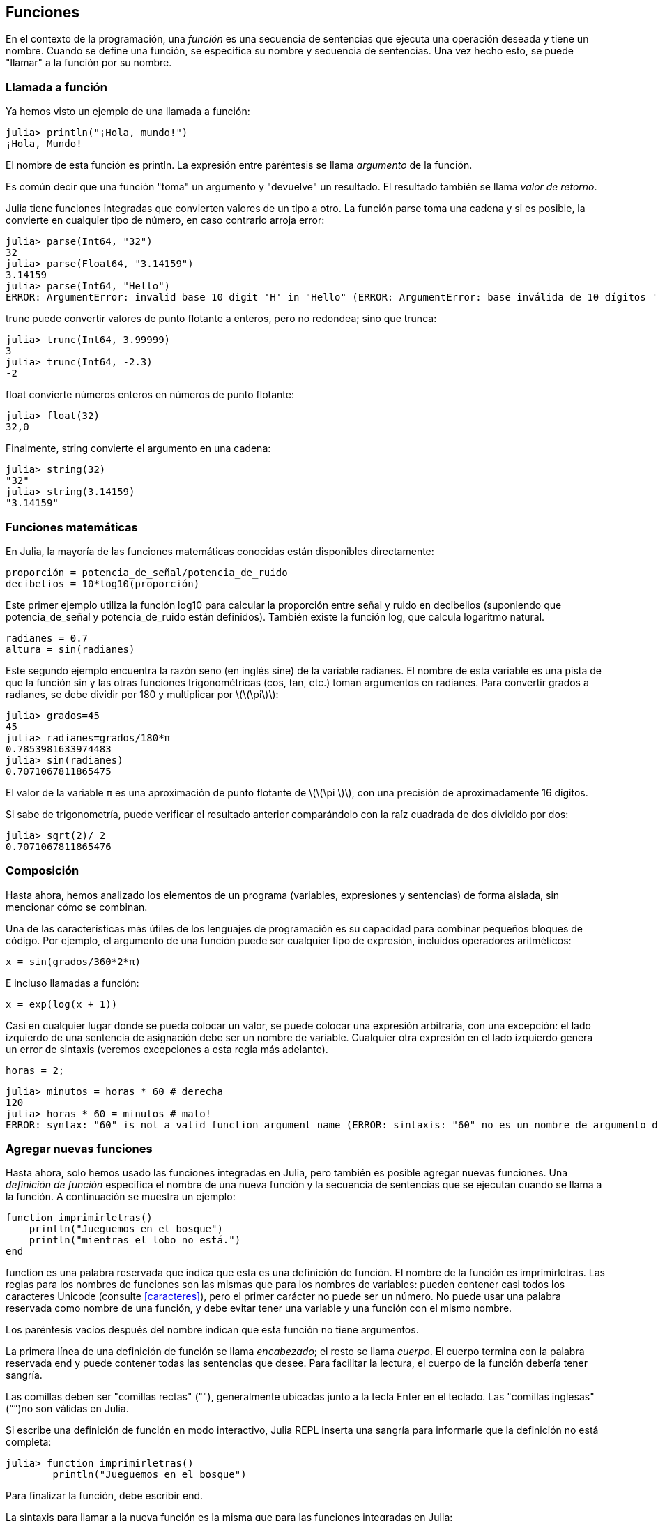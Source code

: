 [[chap03]]
== Funciones

En el contexto de la programación, una _función_ es una secuencia de sentencias que ejecuta una operación deseada y tiene un nombre. Cuando se define una función, se especifica su nombre y secuencia de sentencias. Una vez hecho esto, se puede "llamar" a la función por su nombre.
(((función)))

=== Llamada a función

Ya hemos visto un ejemplo de una llamada a función:
(((Llamada a función)))

[source,@julia-repl-test]
----
julia> println("¡Hola, mundo!")
¡Hola, Mundo!
----

El nombre de esta función es +println+. La expresión entre paréntesis se llama _argumento_ de la función.
(((argumento)))(((paréntesis)))

Es común decir que una función "toma" un argumento y "devuelve" un resultado. El resultado también se llama _valor de retorno_.
(((valor de retorno)))

Julia tiene funciones integradas que convierten valores de un tipo a otro. La función +parse+ toma una cadena y si es posible, la convierte en cualquier tipo de número, en caso contrario arroja error:
(((conversión de tipo)))((("función", "Base", "parse", see="parse")))(((ArgumentError)))((("error", "Core", "ArgumentError", see="ArgumentError")))

[source,@julia-repl-test]
----
julia> parse(Int64, "32")
32
julia> parse(Float64, "3.14159")
3.14159
julia> parse(Int64, "Hello")
ERROR: ArgumentError: invalid base 10 digit 'H' in "Hello" (ERROR: ArgumentError: base inválida de 10 dígitos 'H' en "Hola")
----

+trunc+ puede convertir valores de punto flotante a enteros, pero no redondea; sino que trunca:
(((trunc)))((("función", "Base", "trunc", see="trunc")))

[source,@julia-repl-test]
----
julia> trunc(Int64, 3.99999)
3
julia> trunc(Int64, -2.3)
-2
----

+float+ convierte números enteros en números de punto flotante:
(((float)))((("función", "Base", "float", see="float")))

[source,@julia-repl-test]
----
julia> float(32)
32,0
----

Finalmente, +string+ convierte el argumento en una cadena:
(((string)))((("función", "Base", "string", see="string")))

[source,@julia-repl-test]
----
julia> string(32)
"32"
julia> string(3.14159)
"3.14159"
----


=== Funciones matemáticas

En Julia, la mayoría de las funciones matemáticas conocidas están disponibles directamente:
(((función matemática)))(((log10)))((("función", "Base", "log10", see="log10")))

[source,julia]
----
proporción = potencia_de_señal/potencia_de_ruido
decibelios = 10*log10(proporción)
----

Este primer ejemplo utiliza la función +log10+ para calcular la proporción entre señal y ruido en decibelios (suponiendo que +potencia_de_señal+ y +potencia_de_ruido+ están definidos). También existe la función +log+, que calcula logaritmo natural.
(((log)))((("función", "Base", "log",see="log")))((("función logaritmo", see="log")))

[source,julia]
----
radianes = 0.7
altura = sin(radianes)
----

Este segundo ejemplo encuentra la razón seno (en inglés sine) de la variable +radianes+. El nombre de esta variable es una pista de que la función +sin+ y las otras funciones trigonométricas (+cos+, +tan+, etc.) toman argumentos en radianes. Para convertir grados a radianes, se debe dividir por 180 y multiplicar por latexmath:[\(\pi\)]:
(((sin)))((("función", "Base", "sin", see="sin")))(((función trigonométrica)))

[source,@julia-repl-test]
----
julia> grados=45
45
julia> radianes=grados/180*π
0.7853981633974483
julia> sin(radianes)
0.7071067811865475
----

El valor de la variable +π+ es una aproximación de punto flotante de latexmath:[\(\pi \)], con una precisión de aproximadamente 16 dígitos.
(((Pi)))

Si sabe de trigonometría, puede verificar el resultado anterior comparándolo con la raíz cuadrada de dos dividido por dos:
(((sqrt)))((("función", "Base", "sqrt", see="sqrt")))((("function raíz", see = "sqrt")))

[source,@julia-repl-test]
----
julia> sqrt(2)/ 2
0.7071067811865476
----


=== Composición

Hasta ahora, hemos analizado los elementos de un programa (variables, expresiones y sentencias) de forma aislada, sin mencionar cómo se combinan.
(((composición)))

Una de las características más útiles de los lenguajes de programación es su capacidad para combinar pequeños bloques de código. Por ejemplo, el argumento de una función puede ser cualquier tipo de expresión, incluidos operadores aritméticos:

[source, julia]
----
x = sin(grados/360*2*π)
----

E incluso llamadas a función:
(((exp)))((("función", "Base", "exp", see="exp"))) ((("función exponencial", see="exp")))

[source, julia]
----
x = exp(log(x + 1))
----

Casi en cualquier lugar donde se pueda colocar un valor, se puede colocar una expresión arbitraria, con una excepción: el lado izquierdo de una sentencia de asignación debe ser un nombre de variable. Cualquier otra expresión en el lado izquierdo genera un error de sintaxis (veremos excepciones a esta regla más adelante).
(((error de sintaxis)))

[source,@julia-eval chap03]
----
horas = 2;
----

[source,@julia-repl-test chap03]
----
julia> minutos = horas * 60 # derecha
120
julia> horas * 60 = minutos # malo!
ERROR: syntax: "60" is not a valid function argument name (ERROR: sintaxis: "60" no es un nombre de argumento de función válido)
----

=== Agregar nuevas funciones

Hasta ahora, solo hemos usado las funciones integradas en Julia, pero también es posible agregar nuevas funciones. Una _definición de función_ especifica el nombre de una nueva función y la secuencia de sentencias que se ejecutan cuando se llama a la función. A continuación se muestra un ejemplo:
(((función)))(((definición de función)))(((función definida por el programador)))(((imprimirletras)))((("función", "definido por el programador", "imprimirletras", see="imprimirletras")))

[source,@julia-setup chap03]
----
function imprimirletras()
    println("Jueguemos en el bosque")
    println("mientras el lobo no está.")
end
----

+function+ es una palabra reservada que indica que esta es una definición de función. El nombre de la función es +imprimirletras+. Las reglas para los nombres de funciones son las mismas que para los nombres de variables: pueden contener casi todos los caracteres Unicode (consulte <<caracteres>>), pero el primer carácter no puede ser un número. No puede usar una palabra reservada como nombre de una función, y debe evitar tener una variable y una función con el mismo nombre.
((("palabra clave", "función", see="función")))(((argumento)))(((carácter Unicode)))

Los paréntesis vacíos después del nombre indican que esta función no tiene argumentos.
(((paréntesis, vacíos)))

La primera línea de una definición de función se llama _encabezado_; el resto se llama _cuerpo_. El cuerpo termina con la palabra reservada +end+ y puede contener todas las sentencias que desee. Para facilitar la lectura, el cuerpo de la función debería tener sangría.
(((encabezado)))(((cuerpo)))(((end)))((("palabra reservada", "final", see="final")))(((sangría)))

Las comillas deben ser "comillas rectas" (""), generalmente ubicadas junto a la tecla Enter en el teclado. Las "comillas inglesas" (“”)no son válidas en Julia.
(((comillas)))

Si escribe una definición de función en modo interactivo, Julia REPL inserta una sangría para informarle que la definición no está completa:

[source,jlcon]
----
julia> function imprimirletras()
        println("Jueguemos en el bosque")

----

Para finalizar la función, debe escribir +end+.

La sintaxis para llamar a la nueva función es la misma que para las funciones integradas en Julia:

[source,@julia-repl-test chap03]
----
julia> imprimirletras()
Jueguemos en el bosque
mientras el lobo no está.
----

Una vez que haya definido una función, puede usarla dentro de otra función. Por ejemplo, para repetir el estribillo anterior, podríamos escribir una función llamada +repetirletras+:
(((repetirletras)))((("función", "definido por el programador", "repetirletras", see="repetirletras")))

[source,@julia-setup chap03]
----
función repetirletras()
    imprimirletras()
    imprimirletras()
end
----

Y luego llamamos a +repetirletras+:

[fuente, @ julia-repl-test chap03]
----
julia> repeatlyrics ()
Jueguemos en el bosque
mientras el lobo no está.
Jueguemos en el bosque
mientras el lobo no está.
----


=== Definiciones y usos

Al unir los fragmentos de código de la sección anterior, todo el programa se ve así:

[source,julia]
----
function imprimirletras()
    println("Jueguemos en el bosque")
    println("mientras el lobo no está.")
end

función repetirletras()
    imprimirletras()
    imprimirletras()
end

repetirletras()
----

Este programa contiene dos definiciones de función: +imprimirletras+ y +repetirletras+. Las definiciones de función se ejecutan al igual que otras sentencias, pero su ejecución crea nuevas funciones. Las sentencias dentro de la función no se ejecutan hasta que se llama a la función, y la definición de la función no genera salida.

Como es de esperar, debe crear una función antes de poder ejecutarla. En otras palabras, la definición de la función tiene que ejecutarse antes de que se llame a la función.

===== Ejercicio 3-1

Mueva la última línea de este programa a la parte superior, de modo que la llamada a función aparezca antes de las definiciones. Ejecute el programa y vea qué mensaje de error obtiene.

Ahora mueva la llamada a función hacia abajo y coloque la definición de +imprimirletras+ después de la definición de +repetirletras+. ¿Qué sucede cuando ejecuta este programa?


=== Flujo de ejecución

Para asegurar de que una función sea definida antes de su primer uso, debe conocer el orden en que se ejecutan las instrucciones, lo que se denomina _flujo de ejecución_.
(((flujo de ejecución)))

La ejecución siempre comienza con la primera sentencia del programa. Las sentencias se ejecutan una a la vez, en orden descendente.

Las definiciones de función no alteran el flujo de ejecución del programa, pero se debe recordar que las sentencias dentro de la función no se ejecutan hasta que se llama a la función.

Una llamada a función es como un desvío en el flujo de ejecución. En lugar de pasar a la siguiente sentencia, el flujo salta al cuerpo de la función, ejecuta las sentencias que están allí y luego regresa para continuar el código donde lo dejó.

Esto suena bastante simple, hasta que tenemos en cuenta que una función puede llamar a otra. Mientras se está ejecutando una función, el programa podría tener que ejecutar las sentencias de otra función. Luego, mientras ejecuta esa nueva función, ¡el programa podría tener que ejecutar otra función más!

Afortunadamente, Julia es capaz de hacer el seguimiento de sus movimientos, así que cada vez que una función termina, el programa retoma la función que la llamó justo donde la dejó. Cuando llega al final del programa, la ejecución termina.

En resumen, cuando lee un programa, no siempre debe leer de arriba hacia abajo. A veces tiene más sentido seguir el flujo de ejecución.


=== Parámetros y argumentos

Algunas de las funciones que hemos visto requieren argumentos. Por ejemplo, la función +cos+ necesita un número como argumento. Algunas funciones toman más de un argumento; por ejemplo +parse+ toma dos: un número y una cadena.
(((parámetro))) (((argumento))) (((analizar))) (((sin)))

Dentro de la función, los argumentos se asignan a variables llamadas _parámetros_. A continuación se muestra un ejemplo de definición de función que toma un argumento:
(((imprimirdosveces)))((("función", "definido por el programador", "imprimirdosveces", see = "imprimirdosveces")))

[source, @julia-setup chap03]
----
function imprimirdosveces(juan)
    println(juan)
    println(juan)
end
----

Esta función asigna el argumento a un parámetro llamado +juan+. Cuando se llama a la función, esta imprime el valor del parámetro (cualquiera que sea) dos veces.

Esta función funciona con cualquier valor que se pueda imprimir.

[source, @julia-repl-test chap03]
----
julia> imprimirdosveces("Correo no deseado")
Correo no deseado
Correo no deseado
julia> imprimirdosveces(42)
42
42
julia> imprimirdosveces(π)
π = 3.1415926535897 ...
π = 3.1415926535897 ...
----

Las mismas reglas de composición que se aplican a las funciones integradas también se aplican a las funciones definidas por el programador, por lo que podemos usar cualquier tipo de expresión como argumento para +imprimirdosveces+:
(((composición)))(((función definida por el programador)))

[source, @julia-repl-test chap03]
----
julia> imprimirdosveces("Correo no deseado "^4)
Correo no deseado Correo no deseado Correo no deseado Correo no deseado
Correo no deseado Correo no deseado Correo no deseado Correo no deseado
julia> imprimirdosveces(cos(π))
-1.0
-1.0
----

El argumento se evalúa antes de llamar a la función, por lo que en los ejemplos las expresiones +"Correo no deseado "^4+ y +cos(π)+ solo se evalúan una vez.
(((argumento)))(((cos)))((("función", "Base", "cos", see="cos")))

También puede usar una variable como argumento:

[source,@julia-repl-test chap03]
----
julia> michael = "La vida es bella".
"La vida es bella".
julia> imprimirdosveces(michael)
La vida es bella.
La vida es bella.
----

El nombre de la variable que pasamos como argumento (+michael+) no tiene nada que ver con el nombre del parámetro (+juan+). Para la función +imprimirdosveces+ todos los parámetros se llaman +juan+, sin importar el nombre de la variable que pasemos como argumento (en este caso +michael+).


=== Las variables y los parámetros son locales

Cuando se crea una variable dentro de una función, esta es _local_, lo que significa que solo existe dentro de la función. Por ejemplo:
(((variable local))) (((variable, local))) (((concatenar_dos))) ((("función", "definido por el programador", "concatenar_dos", see = "concatenar_dos")))

[source, @julia-setup chap03]
----
function concatenar_dos(parte1, parte2)
    concat = parte1 * parte2
    imprimirdosveces(concat)
end
----

Esta función toma dos argumentos, los concatena e imprime el resultado dos veces. Aquí hay un ejemplo:
(((concatenar))) (((repetición)))

[source, @ julia-repl-test chap03]
----
julia> line1 = "Hola hola"
"Hola hola"
julia> line2 = "chao chao."
"tiddle bang".
julia> concatenar_dos(línea1, línea2)
Hola hola chao chao.
Hola hola chao chao.
----

Cuando +concatenar_dos+ termina, la variable +concat+ es destruida. Si intentamos imprimirla, obtendremos un error:
(((error en tiempo de ejecución))) (((UndefVarError))) ((("error", "Core", "UndefVarError", see = "UndefVarError")))

[source, @ julia-repl-test chap03]
----
julia> println(concat)
ERROR: UndefVarError: concat not defined
----

Los parámetros también son locales. Por ejemplo, afuera de la función +imprimirdosveces+, no existe +juan+.
(((parámetro)))


[[stack_diagrams]]
=== Diagramas de pila

Para realizar un seguimiento de las variables que se pueden usar y dónde, a veces es útil dibujar un _diagrama de pila_. Al igual que los diagramas de estado, los diagramas de pila muestran el valor de cada variable, pero también muestran la función a la que pertenece cada variable.
(((diagrama de pila))) ((("diagrama", "pila", ver = "diagrama de pila")))

Cada función se representa por un _marco_. Un marco es un recuadro con el nombre de una función al lado y los parámetros y variables de la función dentro de él. El diagrama de pila para el ejemplo anterior se muestra en <<fig03-1>>.
(((marco)))

[[fig03-1]]
.Stack diagram
image::images/fig31.svg[]

Los marcos están dispuestos en una pila que indica qué función se llama a cuál, y así sucesivamente. En este ejemplo, +imprimirdosveces+ fue llamado por +concatenar_dos+, y +concatenar_dos+ fue llamado por +Main+, que es un nombre especial para el marco superior. Cuando crea una variable fuera de cualquier función, pertenece a +Main+.

Cada parámetro se refiere al mismo valor que su argumento correspondiente. Entonces, + part1 + tiene el mismo valor que + line1 +, + part2 + tiene el mismo valor que + line2 +, y + bruce + tiene el mismo valor que + concat +.

Si se produce un error durante una llamada a la función, Julia imprime el nombre de la función, el nombre de la función que la llamó y el nombre de la función que llamó a _that_, todo el camino de regreso a + Main +.
(((Principal)))

Por ejemplo, si intenta acceder a + concat + desde + printtwice +, obtendrá un + UndefVarError +:
(((UndefVarError)))

----
ERROR: UndefVarError: concat no definido
Stacktrace:
 [1] imprimir dos veces en ./REPL[1font>:2 [en línea]
 [2] cattwice (:: String, :: String) en ./REPL[2font>:3
----

Esta lista de funciones se llama _stacktrace_. Le indica en qué archivo de programa se produjo el error, en qué línea y qué funciones se estaban ejecutando en ese momento. También muestra la línea de código que causó el error.
(((stacktrace)))

El orden de las funciones en el stacktrace es el inverso del orden de los cuadros en el diagrama de stack. La función que se está ejecutando actualmente está en la parte superior.


=== Funciones fructíferas y funciones nulas

Algunas de las funciones que hemos utilizado, como las funciones matemáticas, devuelven resultados; por falta de un nombre mejor, los llamo funciones fructíferas. Otras funciones, como + printtwice +, realizan una acción pero no devuelven un valor. Se llaman _ funciones vacías_.
(((función fructífera))) (((función nula)))

Cuando llamas a una función fructífera, casi siempre quieres hacer algo con el resultado; por ejemplo, puede asignarlo a una variable o usarlo como parte de una expresión:

[fuente, julia]
----
x = cos (radianes)
dorado = (sqrt (5) + 1) / 2
----

Cuando llama a una función en modo interactivo, Julia muestra el resultado:
(((modo interactivo)))

[fuente, @ julia-repl-test]
----
julia> sqrt (5)
2.23606797749979
----

Pero en un script, si llama a una función fructífera por sí sola, ¡el valor de retorno se pierde para siempre!
(((modo script)))

[fuente, @ julia-run]
----
sqrt (5)
----

Este script calcula la raíz cuadrada de 5, pero como no almacena ni muestra el resultado, no es muy útil.

Las funciones nulas pueden mostrar algo en la pantalla o tener algún otro efecto, pero no tienen un valor de retorno. Si asigna el resultado a una variable, obtendrá un valor especial llamado + nada +.
(((nada)))

[fuente, @ julia-repl-test chap03]
----
julia> resultado = printtwice ("Bing")
Bing
Bing
julia> show (resultado)
nada
----

Para imprimir el valor + nothing +, debe usar la función + show + que es como + print + pero puede manejar el valor + nothing +.
(((show))) ((("function", "Base", "show", see = "show")))

El valor + nada + no es lo mismo que la cadena + "nada" +. Es un valor especial que tiene su propio tipo:
(((Nothing))) ((("type", "Base", "Nothing", see = "Nothing")))

[fuente, @ julia-repl-test]
----
julia> typeof (nada)
Nada
----

Las funciones que hemos escrito hasta ahora son nulas. Comenzaremos a escribir funciones fructíferas en unos pocos capítulos.


=== ¿Por qué funciones?

Puede que no esté claro por qué vale la pena dividir un programa en funciones. Hay varias razones:

* Crear una nueva función le brinda la oportunidad de nombrar un grupo de declaraciones, lo que hace que su programa sea más fácil de leer y depurar.

* Las funciones pueden hacer que un programa sea más pequeño al eliminar el código repetitivo. Más tarde, si realiza un cambio, solo tiene que hacerlo en un solo lugar.

* Dividir un programa largo en funciones le permite depurar las partes de una en una y luego ensamblarlas en un todo funcional.

* Las funciones bien diseñadas a menudo son útiles para muchos programas. Una vez que escribe y depura uno, puede reutilizarlo.

* En Julia, las funciones pueden mejorar mucho el rendimiento.


=== Depuración

Una de las habilidades más importantes que adquirirás es la depuración. Aunque puede ser frustrante, la depuración es una de las partes más intelectualmente ricas, desafiantes e interesantes de la programación.
(((depuración)))

De alguna manera, la depuración es como un trabajo de detective. Te enfrentas a pistas y tienes que inferir los procesos y eventos que llevaron a los resultados que ves.

La depuración también es como una ciencia experimental. Una vez que tenga una idea de lo que va mal, modifique su programa e intente nuevamente. Si su hipótesis era correcta, puede predecir el resultado de la modificación y dar un paso más hacia un programa de trabajo. Si su hipótesis era incorrecta, tiene que encontrar una nueva. Como Sherlock Holmes señaló:

[cita, A. Conan Doyle, El signo de los cuatro]
____
Cuando haya eliminado lo imposible, lo que queda, por improbable que sea, debe ser la verdad.
____
(((depuración experimental))) (((Holmes, Sherlock))) (((Doyle, Arthur Conan)))

Para algunas personas, la programación y la depuración son lo mismo. Es decir, la programación es el proceso de depurar gradualmente un programa hasta que haga lo que desea. La idea es que debe comenzar con un programa de trabajo y hacer pequeñas modificaciones, depurándolas a medida que avanza.

Por ejemplo, Linux es un sistema operativo que contiene millones de líneas de código, pero comenzó como un programa simple que Linus Torvalds usó para explorar el chip Intel 80386. Según Larry Greenfield, "Uno de los proyectos anteriores de Linus fue un programa que cambiaría entre imprimir" AAAA "y" BBBB ". Esto luego evolucionó a Linux ". (_The Linux Users'’ Guide_ Beta Version 1).
(((Linux))) (((Torvalds, Linus)))


=== Glosario

función::
Una secuencia, con nombre, de sentencias que realiza alguna operación útil. Las funciones pueden tomar o no argumentos y pueden producir o no un resultado.
(((función)))

definición de función::
Una sentencia que crea una nueva función, especificando su nombre, parámetros y las sentencias que contiene.
(((definición de función)))

objeto de función::
Un valor creado por una definición de función. El nombre de la función es una variable que se refiere a un objeto de función.
(((objeto de función)))

encabezado::
La primera línea de una definición de función.
(((encabezado)))

cuerpo::
La secuencia de sentencias dentro de una definición de función.
(((cuerpo)))

parámetro::
Un nombre usado dentro de una función para referirse al valor pasado como argumento.
(((parámetro)))

Llamada a función::
Una sentencia que ejecuta una función. Consiste en el nombre de la función seguido de una lista de argumentos entre paréntesis.
(((Llamada a función)))

argumento::
Un valor proporcionado a una función cuando se llama a la función. Este valor se asigna al parámetro correspondiente en la función.
(((argumento)))

variable local::
Una variable definida dentro de una función. Una variable local solo puede usarse dentro de su función.
(((variable local)))

valor de retorno::
El resultado de una función. Si se utiliza una llamada a función como una expresión, el valor de retorno es el valor de la expresión.
(((valor de retorno)))

función fructífera::
Una función que devuelve un valor.
(((función fructífera)))

función vacía::
Una función que siempre devuelve +nada+.
(((función nula)))

+nada+::
Un valor especial devuelto por las funciones nulas.
(((nada)))

composición::
Usar una expresión como parte de una expresión más grande, o una sentencia como parte de una sentencia más grande.
(((composición)))

flujo de ejecución::
El orden en que las sentencias se ejecutan.
(((flujo de ejecución)))

diagrama de pila ::
Una representación gráfica de una pila de funciones, sus variables y los valores a los que se refieren.
(((diagrama de pila)))

marco::
Un cuadro en un diagrama de pila que representa una llamada de función. Contiene las variables locales y los parámetros de la función.
(((marco)))

stacktrace ::
Una lista de las funciones que se están ejecutando, impresas cuando ocurre una excepción.
(((stacktrace)))


=== Ejercicios

[PROPINA]
====
Estos ejercicios deben hacerse usando solo las sentencias y otras características que hemos aprendido hasta ahora.
====

[[ex03-1]]
===== Ejercicio 3-2

Escriba una función llamada + rightjustify + que tome una cadena llamada + s + como parámetro e imprima la cadena con suficientes espacios iniciales para que la última letra de la cadena se encuentre en la columna 70 de la pantalla.
(((rightjustify))) ((("función", "definido por el programador", "rightjustify", ver = "rightjustify)))

[fuente, @ julia-eval chap03-ex]
----
usando ThinkJulia
----

[fuente, @ julia-repl chap03-ex]
----
rightjustify ("monty")
----

[PROPINA]
====
Use la concatenación y repetición de cuerdas. Además, Julia proporciona una función incorporada llamada + length + que devuelve la longitud de una cadena, por lo que el valor de + length ("monty") + es 5.
(((length))) ((("function", "Base", "length", see = "length)))
====

[[ex03-2]]
===== Ejercicio 3-3

Un objeto de función es un valor que puede asignar a una variable o pasar como argumento. Por ejemplo, + dotwice + es una función que toma un objeto de función como argumento y lo llama dos veces:
(((objeto de función))) (((dotwice))) ((("función", "definido por el programador", "dotwice", ver = "dotwice")))

[fuente, julia]
----
función dotwice (f)
    F()
    F()
final
----

Aquí hay un ejemplo que usa + dotwice + para llamar a una función llamada + printspam + dos veces.
(((printspam))) ((("función", "definido por el programador", "printspam", ver = "printspam")))

[fuente, julia]
----
function imprimirgato()
    println("gato")
end

dotwice(imprimirgato)
----

. Escriba este ejemplo en un script y pruébelo.

. Modifique + dotwice + para que tome dos argumentos, un objeto de función y un valor, y llame a la función dos veces, pasando el valor como argumento.

. Copie la definición de + printtwice + de antes en este capítulo a su secuencia de comandos.

. Use la versión modificada de + dotwice + para llamar a + printtwice + dos veces, pasando + "spam" + como argumento.

. Defina una nueva función llamada + dofour + que toma un objeto de función y un valor y llama a la función cuatro veces, pasando el valor como parámetro. Debe haber solo dos declaraciones en el cuerpo de esta función, no cuatro.
(((dofour))) ((("función", "definido por el programador", "dofour", ver = "dofour")))

[[ex03-3]]
===== Ejercicio 3-4

. Escriba la función +imprimircuadricula+ que dibuje una cuadrícula como la siguiente:
(((imprimircuadricula))) ((("función", "definida por el programador", "imprimircuadricula", ver = "imprimircuadricula")))
+
[source, @ julia-repl-test chap03-ex]
----
julia> imprimircuadricula()
+ - - - - + - - - - +
|         |         |
|         |         |
|         |         |
|         |         |
+ - - - - + - - - - +
|         |         |
|         |         |
|         |         |
|         |         |
+ - - - - + - - - - +
----

. Escriba una función que dibuje una cuadrícula similar con cuatro filas y cuatro columnas.

Créditos: Este ejercicio se basa en un ejercicio en Oualline, _Practical C Programming_, Third Edition, O’Reilly Media, 1997.

[TIP]
====
Para imprimir más de un valor por línea, se puede imprimir una secuencia de valores separados por comas:

[source, julia]
----
println ("+", "-")
----

La función +print+ no avanza a la siguiente línea:

[source, julia]
----
print("+")
println("-")
----

El resultado de estas sentencias es +pass:["+ -"]+ en la misma línea. El resultado de una siguiente sentencia de impresión comenzaría en la siguiente línea.
====
(((println))) (((print))) ((("function", "Base", "print", see = "print")))
